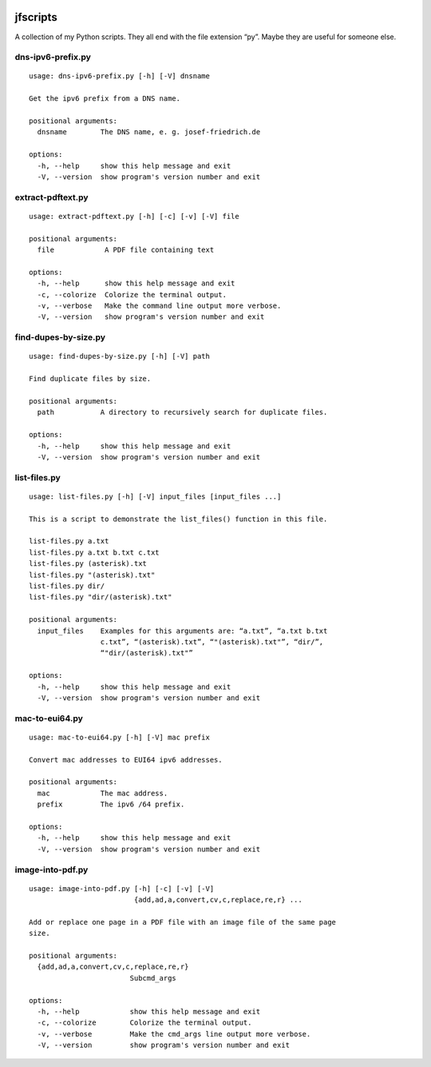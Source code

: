 .. image:: http://img.shields.io/pypi/v/jfscripts.svg
    :target: https://pypi.org/project/jfscripts
    :alt: This package on the Python Package Index

.. image:: https://github.com/Josef-Friedrich/jfscripts/actions/workflows/tests.yml/badge.svg
    :target: https://github.com/Josef-Friedrich/jfscripts/actions/workflows/tests.yml
    :alt: Tests

.. image:: https://readthedocs.org/projects/jfscripts/badge/?version=latest
    :target: https://jfscripts.readthedocs.io/en/latest/?badge=latest
    :alt: Documentation Status

jfscripts
=========

A collection of my Python scripts. They all end with the file extension “py”.
Maybe they are useful for someone else.

dns-ipv6-prefix.py
------------------

:: 

    usage: dns-ipv6-prefix.py [-h] [-V] dnsname

    Get the ipv6 prefix from a DNS name.

    positional arguments:
      dnsname        The DNS name, e. g. josef-friedrich.de

    options:
      -h, --help     show this help message and exit
      -V, --version  show program's version number and exit

extract-pdftext.py
------------------

:: 

    usage: extract-pdftext.py [-h] [-c] [-v] [-V] file

    positional arguments:
      file            A PDF file containing text

    options:
      -h, --help      show this help message and exit
      -c, --colorize  Colorize the terminal output.
      -v, --verbose   Make the command line output more verbose.
      -V, --version   show program's version number and exit

find-dupes-by-size.py
---------------------

:: 

    usage: find-dupes-by-size.py [-h] [-V] path

    Find duplicate files by size.

    positional arguments:
      path           A directory to recursively search for duplicate files.

    options:
      -h, --help     show this help message and exit
      -V, --version  show program's version number and exit

list-files.py
-------------

:: 

    usage: list-files.py [-h] [-V] input_files [input_files ...]

    This is a script to demonstrate the list_files() function in this file.

    list-files.py a.txt
    list-files.py a.txt b.txt c.txt
    list-files.py (asterisk).txt
    list-files.py "(asterisk).txt"
    list-files.py dir/
    list-files.py "dir/(asterisk).txt"

    positional arguments:
      input_files    Examples for this arguments are: “a.txt”, “a.txt b.txt
                     c.txt”, “(asterisk).txt”, “"(asterisk).txt"”, “dir/”,
                     “"dir/(asterisk).txt"”

    options:
      -h, --help     show this help message and exit
      -V, --version  show program's version number and exit

mac-to-eui64.py
---------------

:: 

    usage: mac-to-eui64.py [-h] [-V] mac prefix

    Convert mac addresses to EUI64 ipv6 addresses.

    positional arguments:
      mac            The mac address.
      prefix         The ipv6 /64 prefix.

    options:
      -h, --help     show this help message and exit
      -V, --version  show program's version number and exit

image-into-pdf.py
-----------------

:: 

    usage: image-into-pdf.py [-h] [-c] [-v] [-V]
                             {add,ad,a,convert,cv,c,replace,re,r} ...

    Add or replace one page in a PDF file with an image file of the same page
    size.

    positional arguments:
      {add,ad,a,convert,cv,c,replace,re,r}
                            Subcmd_args

    options:
      -h, --help            show this help message and exit
      -c, --colorize        Colorize the terminal output.
      -v, --verbose         Make the cmd_args line output more verbose.
      -V, --version         show program's version number and exit

